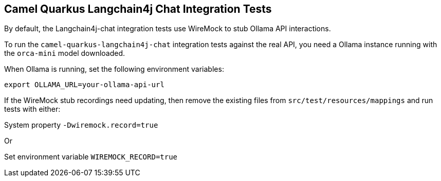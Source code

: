 == Camel Quarkus Langchain4j Chat Integration Tests

By default, the Langchain4j-chat integration tests use WireMock to stub Ollama API interactions.

To run the `camel-quarkus-langchain4j-chat` integration tests against the real API, you need a Ollama instance running with the `orca-mini` model downloaded.

When Ollama is running, set the following environment variables:

[source,shell]
----
export OLLAMA_URL=your-ollama-api-url
----

If the WireMock stub recordings need updating, then remove the existing files from `src/test/resources/mappings` and run tests with either:

System property `-Dwiremock.record=true`

Or

Set environment variable `WIREMOCK_RECORD=true`
